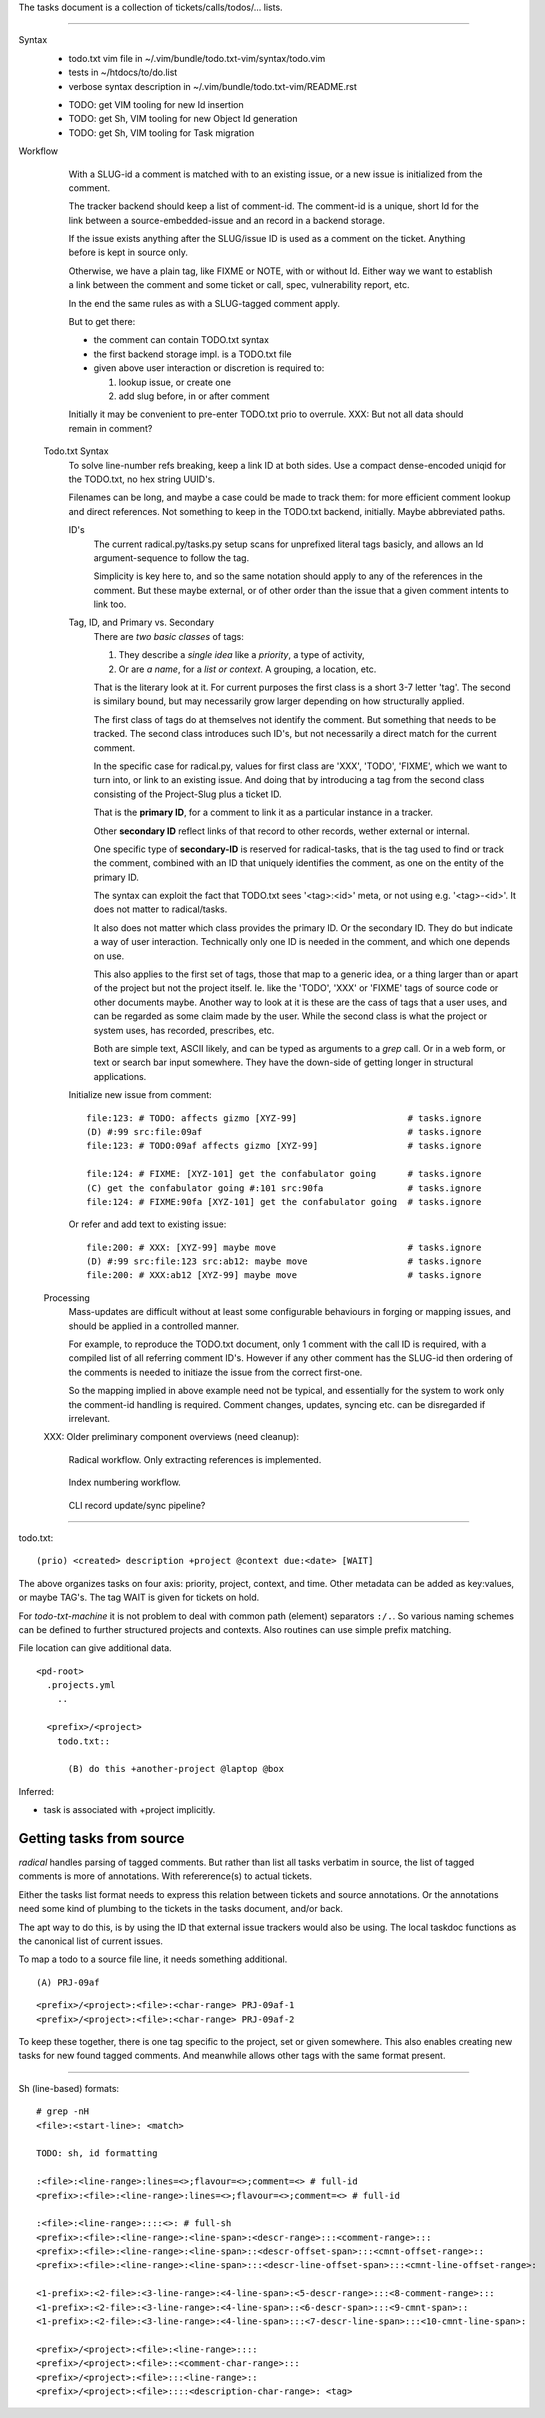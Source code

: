 
The tasks document is a collection of tickets/calls/todos/... lists.

----

Syntax
  - todo.txt vim file in ~/.vim/bundle/todo.txt-vim/syntax/todo.vim
  - tests in ~/htdocs/to/do.list
  - verbose syntax description in ~/.vim/bundle/todo.txt-vim/README.rst

  * TODO: get VIM tooling for new Id insertion
  * TODO: get Sh, VIM tooling for new Object Id generation
  * TODO: get Sh, VIM tooling for Task migration

Workflow
  .. figure:: tasks/comp-wf-3.svg
     :target: tasks/comp-wf-3

     With a SLUG-id a comment is matched with to an existing issue, or a new
     issue is initialized from the comment.

     The tracker backend should keep a list of comment-id.
     The comment-id is a unique, short Id for the link between a
     source-embedded-issue and an record in a backend storage.

     If the issue exists anything after the SLUG/issue ID is used
     as a comment on the ticket. Anything before is kept in source only.

     Otherwise, we have a plain tag, like FIXME or NOTE, with or without
     Id. Either way we want to establish a link between the comment and some
     ticket or call, spec, vulnerability report, etc.

     In the end the same rules as with a SLUG-tagged comment apply.

     But to get there:

     - the comment can contain TODO.txt syntax
     - the first backend storage impl. is a TODO.txt file
     - given above user interaction or discretion is required to:

       1. lookup issue, or create one
       2. add slug before, in or after comment

     Initially it may be convenient to pre-enter TODO.txt prio to overrule.
     XXX: But not all data should remain in comment?

  Todo.txt Syntax
    To solve line-number refs breaking, keep a link ID at both sides.
    Use a compact dense-encoded uniqid for the TODO.txt, no hex string UUID's.

    Filenames can be long, and maybe a case could be made to track them:
    for more efficient comment lookup and direct references.
    Not something to keep in the TODO.txt backend, initially. Maybe abbreviated
    paths.

    ID's
      The current radical.py/tasks.py setup scans for unprefixed literal tags
      basicly, and allows an Id argument-sequence to follow the tag.

      Simplicity is key here to, and so the same notation should apply to any
      of the references in the comment. But these maybe external, or of other
      order than the issue that a given comment intents to link too.

    Tag, ID, and Primary vs. Secondary
      There are *two basic classes* of tags:

      1. They describe a *single idea* like a *priority*, a type of activity,
      2. Or are *a name*, for a *list or context*. A grouping, a location, etc.

      That is the literary look at it. For current purposes the first class
      is a short 3-7 letter 'tag'. The second is similary bound, but may
      necessarily grow larger depending on how structurally applied.

      The first class of tags do at themselves not identify the comment.
      But something that needs to be tracked. The second class introduces
      such ID's, but not necessarily a direct match for the current comment.

      In the specific case for radical.py, values for first class are 'XXX',
      'TODO', 'FIXME', which we want to turn into, or link to an existing
      issue. And doing that by introducing a tag from the second class
      consisting of the Project-Slug plus a ticket ID.

      That is the **primary ID**, for a comment to link it as a particular
      instance in a tracker.

      Other **secondary ID** reflect links of that record to other records,
      wether external or internal.

      One specific type of **secondary-ID** is reserved for radical-tasks, that
      is the tag used to find or track the comment, combined with an ID that
      uniquely identifies the comment, as one on the entity of the primary ID.

      The syntax can exploit the fact that TODO.txt sees '<tag>:<id>' meta, or
      not using e.g. '<tag>-<id>'. It does not matter to radical/tasks.

      It also does not matter which class provides the primary ID.
      Or the secondary ID. They do but indicate a way of user interaction.
      Technically only one ID is needed in the comment, and which one depends
      on use.

      This also applies to the first set of tags, those that map to a generic
      idea, or a thing larger than or apart of the project but not the project
      itself. Ie. like the 'TODO', 'XXX' or 'FIXME' tags of source code or other
      documents maybe. Another way to look at it is these are the cass of tags
      that a user uses, and can be regarded as some claim made by the user.
      While the second class is what the project or system uses, has recorded,
      prescribes, etc.

      Both are simple text, ASCII likely, and can be typed as arguments to a
      `grep` call. Or in a web form, or text or search bar input somewhere.
      They have the down-side of getting longer in structural applications.

    Initialize new issue from comment::

      file:123: # TODO: affects gizmo [XYZ-99]                     # tasks.ignore
      (D) #:99 src:file:09af                                       # tasks.ignore
      file:123: # TODO:09af affects gizmo [XYZ-99]                 # tasks.ignore

      file:124: # FIXME: [XYZ-101] get the confabulator going      # tasks.ignore
      (C) get the confabulator going #:101 src:90fa                # tasks.ignore
      file:124: # FIXME:90fa [XYZ-101] get the confabulator going  # tasks.ignore

    Or refer and add text to existing issue::

      file:200: # XXX: [XYZ-99] maybe move                         # tasks.ignore
      (D) #:99 src:file:123 src:ab12: maybe move                   # tasks.ignore
      file:200: # XXX:ab12 [XYZ-99] maybe move                     # tasks.ignore

  Processing
    Mass-updates are difficult without at least some configurable behaviours
    in forging or mapping issues, and should be applied in a controlled manner.

    For example, to reproduce the TODO.txt document, only 1 comment with the
    call ID is required, with a compiled list of all referring comment ID's.
    However if any other comment has the SLUG-id then ordering of the comments is
    needed to initiaze the issue from the correct first-one.

    So the mapping implied in above example need not be typical, and essentially
    for the system to work only the comment-id handling is required. Comment
    changes, updates, syncing etc. can be disregarded if irrelevant.


  XXX: Older preliminary component overviews (need cleanup):

  .. figure:: tasks/comp-wf-1.svg
     :target: tasks/comp-wf-1

     Radical workflow. Only extracting references is implemented.

  .. figure:: tasks/comp-wf-2.svg
     :target: tasks/comp-wf-2

     Index numbering workflow.

  .. figure:: tasks/comp-wf.svg
     :target: tasks/comp-wf

     CLI record update/sync pipeline?



----

todo.txt::

  (prio) <created> description +project @context due:<date> [WAIT]

The above organizes tasks on four axis: priority, project, context, and time.
Other metadata can be added as key:values, or maybe TAG's.
The tag WAIT is given for tickets on hold.

For `todo-txt-machine` it is not problem to deal with common path (element)
separators ``:/.``. So various naming schemes can be defined to further
structured projects and contexts. Also routines can use simple prefix matching.

File location can give additional data.

::

  <pd-root>
    .projects.yml
      ..

    <prefix>/<project>
      todo.txt::

        (B) do this +another-project @laptop @box


Inferred:

- task is associated with +project implicitly.



Getting tasks from source
-------------------------
`radical` handles parsing of tagged comments. But rather than list all tasks
verbatim in source, the list of tagged comments is more of annotations.
With refererence(s) to actual tickets.

Either the tasks list format needs to express this relation between tickets
and source annotations. Or the annotations need some kind of plumbing
to the tickets in the tasks document, and/or back.

The apt way to do this, is by using the ID that external issue trackers would
also be using.
The local taskdoc functions as the canonical list of current issues.

To map a todo to a source file line, it needs something additional.

::

  (A) PRJ-09af

::

  <prefix>/<project>:<file>:<char-range> PRJ-09af-1
  <prefix>/<project>:<file>:<char-range> PRJ-09af-2

To keep these together, there is one tag specific to the project, set or given
somewhere. This also enables creating new tasks for new found tagged
comments. And meanwhile allows other tags with the same format present.

----




Sh (line-based) formats::

  # grep -nH
  <file>:<start-line>: <match>

  TODO: sh, id formatting

  :<file>:<line-range>:lines=<>;flavour=<>;comment=<> # full-id
  <prefix>:<file>:<line-range>:lines=<>;flavour=<>;comment=<> # full-id

  :<file>:<line-range>::::<>: # full-sh
  <prefix>:<file>:<line-range>:<line-span>:<descr-range>:::<comment-range>:::
  <prefix>:<file>:<line-range>:<line-span>::<descr-offset-span>:::<cmnt-offset-range>::
  <prefix>:<file>:<line-range>:<line-span>:::<descr-line-offset-span>:::<cmnt-line-offset-range>:

  <1-prefix>:<2-file>:<3-line-range>:<4-line-span>:<5-descr-range>:::<8-comment-range>:::
  <1-prefix>:<2-file>:<3-line-range>:<4-line-span>::<6-descr-span>:::<9-cmnt-span>::
  <1-prefix>:<2-file>:<3-line-range>:<4-line-span>:::<7-descr-line-span>:::<10-cmnt-line-span>:

  <prefix>/<project>:<file>:<line-range>::::
  <prefix>/<project>:<file>::<comment-char-range>:::
  <prefix>/<project>:<file>:::<line-range>::
  <prefix>/<project>:<file>::::<description-char-range>: <tag>




